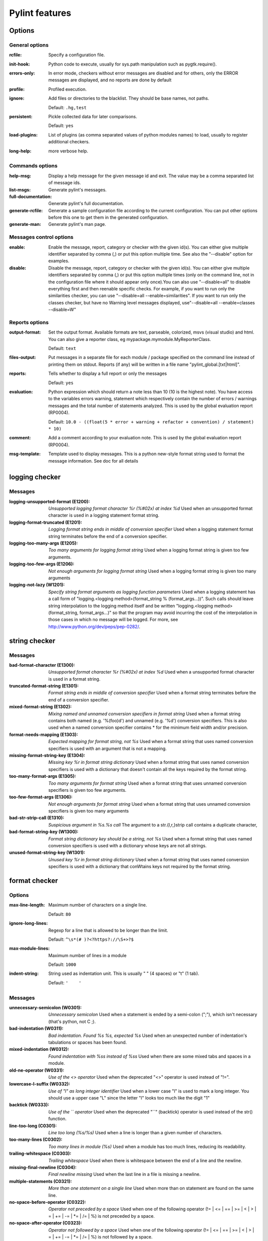Pylint features
===============

.. generated by pylint --full-documentation

Options
-------

General options
~~~~~~~~~~~~~~~
:rcfile:
  Specify a configuration file.
:init-hook:
  Python code to execute, usually for sys.path manipulation such as
  pygtk.require().
:errors-only:
  In error mode, checkers without error messages are disabled and for others,
  only the ERROR messages are displayed, and no reports are done by default
:profile:
  Profiled execution.
:ignore:
  Add files or directories to the blacklist. They should be base names, not
  paths.

  Default: ``.hg,test``
:persistent:
  Pickle collected data for later comparisons.

  Default: ``yes``
:load-plugins:
  List of plugins (as comma separated values of python modules names) to load,
  usually to register additional checkers.
:long-help:
  more verbose help.

Commands options
~~~~~~~~~~~~~~~~
:help-msg:
  Display a help message for the given message id and exit. The value may be a
  comma separated list of message ids.
:list-msgs:
  Generate pylint's messages.
:full-documentation:
  Generate pylint's full documentation.
:generate-rcfile:
  Generate a sample configuration file according to the current configuration.
  You can put other options before this one to get them in the generated
  configuration.
:generate-man:
  Generate pylint's man page.

Messages control options
~~~~~~~~~~~~~~~~~~~~~~~~
:enable:
  Enable the message, report, category or checker with the given id(s). You can
  either give multiple identifier separated by comma (,) or put this option
  multiple time. See also the "--disable" option for examples.
:disable:
  Disable the message, report, category or checker with the given id(s). You
  can either give multiple identifiers separated by comma (,) or put this
  option multiple times (only on the command line, not in the configuration
  file where it should appear only once).You can also use "--disable=all" to
  disable everything first and then reenable specific checks. For example, if
  you want to run only the similarities checker, you can use "--disable=all
  --enable=similarities". If you want to run only the classes checker, but have
  no Warning level messages displayed, use"--disable=all --enable=classes
  --disable=W"

Reports options
~~~~~~~~~~~~~~~
:output-format:
  Set the output format. Available formats are text, parseable, colorized, msvs
  (visual studio) and html. You can also give a reporter class, eg
  mypackage.mymodule.MyReporterClass.

  Default: ``text``
:files-output:
  Put messages in a separate file for each module / package specified on the
  command line instead of printing them on stdout. Reports (if any) will be
  written in a file name "pylint_global.[txt|html]".
:reports:
  Tells whether to display a full report or only the messages

  Default: ``yes``
:evaluation:
  Python expression which should return a note less than 10 (10 is the highest
  note). You have access to the variables errors warning, statement which
  respectively contain the number of errors / warnings messages and the total
  number of statements analyzed. This is used by the global evaluation report
  (RP0004).

  Default: ``10.0 - ((float(5 * error + warning + refactor + convention) / statement) * 10)``
:comment:
  Add a comment according to your evaluation note. This is used by the global
  evaluation report (RP0004).
:msg-template:
  Template used to display messages. This is a python new-style format string
  used to format the message information. See doc for all details

logging checker
---------------

Messages
~~~~~~~~
:logging-unsupported-format (E1200): *Unsupported logging format character %r (%#02x) at index %d*
  Used when an unsupported format character is used in a logging statement
  format string.
:logging-format-truncated (E1201): *Logging format string ends in middle of conversion specifier*
  Used when a logging statement format string terminates before the end of a
  conversion specifier.
:logging-too-many-args (E1205): *Too many arguments for logging format string*
  Used when a logging format string is given too few arguments.
:logging-too-few-args (E1206): *Not enough arguments for logging format string*
  Used when a logging format string is given too many arguments
:logging-not-lazy (W1201): *Specify string format arguments as logging function parameters*
  Used when a logging statement has a call form of "logging.<logging
  method>(format_string % (format_args...))". Such calls should leave string
  interpolation to the logging method itself and be written "logging.<logging
  method>(format_string, format_args...)" so that the program may avoid
  incurring the cost of the interpolation in those cases in which no message
  will be logged. For more, see http://www.python.org/dev/peps/pep-0282/.


string checker
--------------

Messages
~~~~~~~~
:bad-format-character (E1300): *Unsupported format character %r (%#02x) at index %d*
  Used when a unsupported format character is used in a format string.
:truncated-format-string (E1301): *Format string ends in middle of conversion specifier*
  Used when a format string terminates before the end of a conversion specifier.
:mixed-format-string (E1302): *Mixing named and unnamed conversion specifiers in format string*
  Used when a format string contains both named (e.g. '%(foo)d') and unnamed
  (e.g. '%d') conversion specifiers. This is also used when a named conversion
  specifier contains * for the minimum field width and/or precision.
:format-needs-mapping (E1303): *Expected mapping for format string, not %s*
  Used when a format string that uses named conversion specifiers is used with
  an argument that is not a mapping.
:missing-format-string-key (E1304): *Missing key %r in format string dictionary*
  Used when a format string that uses named conversion specifiers is used with a
  dictionary that doesn't contain all the keys required by the format string.
:too-many-format-args (E1305): *Too many arguments for format string*
  Used when a format string that uses unnamed conversion specifiers is given too
  few arguments.
:too-few-format-args (E1306): *Not enough arguments for format string*
  Used when a format string that uses unnamed conversion specifiers is given too
  many arguments
:bad-str-strip-call (E1310): *Suspicious argument in %s.%s call*
  The argument to a str.{l,r,}strip call contains a duplicate character,
:bad-format-string-key (W1300): *Format string dictionary key should be a string, not %s*
  Used when a format string that uses named conversion specifiers is used with a
  dictionary whose keys are not all strings.
:unused-format-string-key (W1301): *Unused key %r in format string dictionary*
  Used when a format string that uses named conversion specifiers is used with a
  dictionary that conWtains keys not required by the format string.


format checker
--------------

Options
~~~~~~~
:max-line-length:
  Maximum number of characters on a single line.

  Default: ``80``
:ignore-long-lines:
  Regexp for a line that is allowed to be longer than the limit.

  Default: ``^\s*(# )?<?https?://\S+>?$``
:max-module-lines:
  Maximum number of lines in a module

  Default: ``1000``
:indent-string:
  String used as indentation unit. This is usually " " (4 spaces) or "\t" (1
  tab).

  Default: ``'    '``

Messages
~~~~~~~~
:unnecessary-semicolon (W0301): *Unnecessary semicolon*
  Used when a statement is ended by a semi-colon (";"), which isn't necessary
  (that's python, not C ;).
:bad-indentation (W0311): *Bad indentation. Found %s %s, expected %s*
  Used when an unexpected number of indentation's tabulations or spaces has been
  found.
:mixed-indentation (W0312): *Found indentation with %ss instead of %ss*
  Used when there are some mixed tabs and spaces in a module.
:old-ne-operator (W0331): *Use of the <> operator*
  Used when the deprecated "<>" operator is used instead of "!=".
:lowercase-l-suffix (W0332): *Use of "l" as long integer identifier*
  Used when a lower case "l" is used to mark a long integer. You should use a
  upper case "L" since the letter "l" looks too much like the digit "1"
:backtick (W0333): *Use of the `` operator*
  Used when the deprecated "``" (backtick) operator is used instead of the str()
  function.
:line-too-long (C0301): *Line too long (%s/%s)*
  Used when a line is longer than a given number of characters.
:too-many-lines (C0302): *Too many lines in module (%s)*
  Used when a module has too much lines, reducing its readability.
:trailing-whitespace (C0303): *Trailing whitespace*
  Used when there is whitespace between the end of a line and the newline.
:missing-final-newline (C0304): *Final newline missing*
  Used when the last line in a file is missing a newline.
:multiple-statements (C0321): *More than one statement on a single line*
  Used when more than on statement are found on the same line.
:no-space-before-operator (C0322): *Operator not preceded by a space*
  Used when one of the following operator (!= | <= | == | >= | < | > | = | \+= |
  -= | \*= | /= | %) is not preceded by a space.
:no-space-after-operator (C0323): *Operator not followed by a space*
  Used when one of the following operator (!= | <= | == | >= | < | > | = | \+= |
  -= | \*= | /= | %) is not followed by a space.
:no-space-after-comma (C0324): *Comma not followed by a space*
  Used when a comma (",") is not followed by a space.


imports checker
---------------

Options
~~~~~~~
:deprecated-modules:
  Deprecated modules which should not be used, separated by a comma

  Default: ``regsub,string,TERMIOS,Bastion,rexec``
:import-graph:
  Create a graph of every (i.e. internal and external) dependencies in the
  given file (report RP0402 must not be disabled)
:ext-import-graph:
  Create a graph of external dependencies in the given file (report RP0402 must
  not be disabled)
:int-import-graph:
  Create a graph of internal dependencies in the given file (report RP0402 must
  not be disabled)

Messages
~~~~~~~~
:wildcard-import (W0401): *Wildcard import %s*
  Used when `from module import *` is detected.
:deprecated-module (W0402): *Uses of a deprecated module %r*
  Used a module marked as deprecated is imported.
:relative-import (W0403): *Relative import %r, should be %r*
  Used when an import relative to the package directory is detected.
:reimported (W0404): *Reimport %r (imported line %s)*
  Used when a module is reimported multiple times.
:import-self (W0406): *Module import itself*
  Used when a module is importing itself.
:misplaced-future (W0410): *__future__ import is not the first non docstring statement*
  Python 2.5 and greater require __future__ import to be the first non docstring
  statement in the module.
:cyclic-import (R0401): *Cyclic import (%s)*
  Used when a cyclic import between two or more modules is detected.
:import-error (F0401): *Unable to import %s*
  Used when pylint has been unable to import a module.

Reports
~~~~~~~
:RP0401: External dependencies
:RP0402: Modules dependencies graph


variables checker
-----------------

Options
~~~~~~~
:init-import:
  Tells whether we should check for unused import in __init__ files.
:dummy-variables-rgx:
  A regular expression matching the beginning of the name of dummy variables
  (i.e. not used).

  Default: ``_|dummy``
:additional-builtins:
  List of additional names supposed to be defined in builtins. Remember that
  you should avoid to define new builtins when possible.

Messages
~~~~~~~~
:used-before-assignment (E0601): *Using variable %r before assignment*
  Used when a local variable is accessed before it's assignment.
:undefined-variable (E0602): *Undefined variable %r*
  Used when an undefined variable is accessed.
:undefined-all-variable (E0603): *Undefined variable name %r in __all__*
  Used when an undefined variable name is referenced in __all__.
:invalid-all-object (E0604): *Invalid object %r in __all__, must contain only strings*
  Used when an invalid (non-string) object occurs in __all__.
:no-name-in-module (E0611): *No name %r in module %r*
  Used when a name cannot be found in a module.
:global-variable-undefined (W0601): *Global variable %r undefined at the module level*
  Used when a variable is defined through the "global" statement but the
  variable is not defined in the module scope.
:global-variable-not-assigned (W0602): *Using global for %r but no assignment is done*
  Used when a variable is defined through the "global" statement but no
  assignment to this variable is done.
:global-statement (W0603): *Using the global statement*
  Used when you use the "global" statement to update a global variable. PyLint
  just try to discourage this usage. That doesn't mean you can not use it !
:global-at-module-level (W0604): *Using the global statement at the module level*
  Used when you use the "global" statement at the module level since it has no
  effect
:unused-import (W0611): *Unused import %s*
  Used when an imported module or variable is not used.
:unused-variable (W0612): *Unused variable %r*
  Used when a variable is defined but not used.
:unused-argument (W0613): *Unused argument %r*
  Used when a function or method argument is not used.
:unused-wildcard-import (W0614): *Unused import %s from wildcard import*
  Used when an imported module or variable is not used from a 'from X import *'
  style import.
:redefined-outer-name (W0621): *Redefining name %r from outer scope (line %s)*
  Used when a variable's name hide a name defined in the outer scope.
:redefined-builtin (W0622): *Redefining built-in %r*
  Used when a variable or function override a built-in.
:redefine-in-handler (W0623): *Redefining name %r from %s in exception handler*
  Used when an exception handler assigns the exception to an existing name
:undefined-loop-variable (W0631): *Using possibly undefined loop variable %r*
  Used when an loop variable (i.e. defined by a for loop or a list comprehension
  or a generator expression) is used outside the loop.
:unbalanced-tuple-unpacking (W0632): *Possible unbalanced tuple unpacking: left side has %d label(s), right side has %d value(s)*
  Used when there is an unbalanced tuple unpacking in assignment


basic checker
-------------

Options
~~~~~~~
:required-attributes:
  Required attributes for module, separated by a comma
:bad-functions:
  List of builtins function names that should not be used, separated by a comma

  Default: ``map,filter,apply,input``
:module-rgx:
  Regular expression which should only match correct module names

  Default: ``(([a-z_][a-z0-9_]*)|([A-Z][a-zA-Z0-9]+))$``
:const-rgx:
  Regular expression which should only match correct module level names

  Default: ``(([A-Z_][A-Z0-9_]*)|(__.*__))$``
:class-rgx:
  Regular expression which should only match correct class names

  Default: ``[A-Z_][a-zA-Z0-9]+$``
:function-rgx:
  Regular expression which should only match correct function names

  Default: ``[a-z_][a-z0-9_]{2,30}$``
:method-rgx:
  Regular expression which should only match correct method names

  Default: ``[a-z_][a-z0-9_]{2,30}$``
:attr-rgx:
  Regular expression which should only match correct instance attribute names

  Default: ``[a-z_][a-z0-9_]{2,30}$``
:argument-rgx:
  Regular expression which should only match correct argument names

  Default: ``[a-z_][a-z0-9_]{2,30}$``
:variable-rgx:
  Regular expression which should only match correct variable names

  Default: ``[a-z_][a-z0-9_]{2,30}$``
:class-attribute-rgx:
  Regular expression which should only match correct attribute names in class
  bodies

  Default: ``([A-Za-z_][A-Za-z0-9_]{2,30}|(__.*__))$``
:inlinevar-rgx:
  Regular expression which should only match correct list comprehension /
  generator expression variable names

  Default: ``[A-Za-z_][A-Za-z0-9_]*$``
:good-names:
  Good variable names which should always be accepted, separated by a comma

  Default: ``i,j,k,ex,Run,_``
:bad-names:
  Bad variable names which should always be refused, separated by a comma

  Default: ``foo,bar,baz,toto,tutu,tata``
:no-docstring-rgx:
  Regular expression which should only match function or class names that do
  not require a docstring.

  Default: ``__.*__``
:docstring-min-length:
  Minimum line length for functions/classes that require docstrings, shorter
  ones are exempt.

  Default: ``-1``

Messages
~~~~~~~~
:init-is-generator (E0100): *__init__ method is a generator*
  Used when the special class method __init__ is turned into a generator by a
  yield in its body.
:return-in-init (E0101): *Explicit return in __init__*
  Used when the special class method __init__ has an explicit return value.
:function-redefined (E0102): *%s already defined line %s*
  Used when a function / class / method is redefined.
:not-in-loop (E0103): *%r not properly in loop*
  Used when break or continue keywords are used outside a loop.
:return-outside-function (E0104): *Return outside function*
  Used when a "return" statement is found outside a function or method.
:yield-outside-function (E0105): *Yield outside function*
  Used when a "yield" statement is found outside a function or method.
:return-arg-in-generator (E0106): *Return with argument inside generator*
  Used when a "return" statement with an argument is found outside in a
  generator function or method (e.g. with some "yield" statements).
:nonexistent-operator (E0107): *Use of the non-existent %s operator*
  Used when you attempt to use the C-style pre-increment orpre-decrement
  operator -- and ++, which doesn't exist in Python.
:duplicate-argument-name (E0108): *Duplicate argument name %s in function definition*
  Duplicate argument names in function definitions are syntax errors.
:unreachable (W0101): *Unreachable code*
  Used when there is some code behind a "return" or "raise" statement, which
  will never be accessed.
:dangerous-default-value (W0102): *Dangerous default value %s as argument*
  Used when a mutable value as list or dictionary is detected in a default value
  for an argument.
:pointless-statement (W0104): *Statement seems to have no effect*
  Used when a statement doesn't have (or at least seems to) any effect.
:pointless-string-statement (W0105): *String statement has no effect*
  Used when a string is used as a statement (which of course has no effect).
  This is a particular case of W0104 with its own message so you can easily
  disable it if you're using those strings as documentation, instead of
  comments.
:expression-not-assigned (W0106): *Expression "%s" is assigned to nothing*
  Used when an expression that is not a function call is assigned to nothing.
  Probably something else was intended.
:unnecessary-pass (W0107): *Unnecessary pass statement*
  Used when a "pass" statement that can be avoided is encountered.
:unnecessary-lambda (W0108): *Lambda may not be necessary*
  Used when the body of a lambda expression is a function call on the same
  argument list as the lambda itself; such lambda expressions are in all but a
  few cases replaceable with the function being called in the body of the
  lambda.
:duplicate-key (W0109): *Duplicate key %r in dictionary*
  Used when a dictionary expression binds the same key multiple times.
:deprecated-lambda (W0110): *map/filter on lambda could be replaced by comprehension*
  Used when a lambda is the first argument to "map" or "filter". It could be
  clearer as a list comprehension or generator expression. This message can't be
  emitted when using Python >= 3.0.
:useless-else-on-loop (W0120): *Else clause on loop without a break statement*
  Loops should only have an else clause if they can exit early with a break
  statement, otherwise the statements under else should be on the same scope as
  the loop itself.
:old-raise-syntax (W0121): *Use raise ErrorClass(args) instead of raise ErrorClass, args.*
  Used when the alternate raise syntax 'raise foo, bar' is used instead of
  'raise foo(bar)'. This message can't be emitted when using Python >= 3.0.
:exec-used (W0122): *Use of exec*
  Used when you use the "exec" statement (function for Python 3), to discourage
  its usage. That doesn't mean you can not use it !
:bad-builtin (W0141): *Used builtin function %r*
  Used when a black listed builtin function is used (see the bad-function
  option). Usual black listed functions are the ones like map, or filter , where
  Python offers now some cleaner alternative like list comprehension.
:star-args (W0142): *Used * or ** magic*
  Used when a function or method is called using `*args` or `**kwargs` to
  dispatch arguments. This doesn't improve readability and should be used with
  care.
:lost-exception (W0150): *%s statement in finally block may swallow exception*
  Used when a break or a return statement is found inside the finally clause of
  a try...finally block: the exceptions raised in the try clause will be
  silently swallowed instead of being re-raised.
:assert-on-tuple (W0199): *Assert called on a 2-uple. Did you mean 'assert x,y'?*
  A call of assert on a tuple will always evaluate to true if the tuple is not
  empty, and will always evaluate to false if it is.
:blacklisted-name (C0102): *Black listed name "%s"*
  Used when the name is listed in the black list (unauthorized names).
:invalid-name (C0103): *Invalid %s name "%s"*
  Used when the name doesn't match the regular expression associated to its type
  (constant, variable, class...).
:missing-docstring (C0111): *Missing %s docstring*
  Used when a module, function, class or method has no docstring. Some special
  methods like __init__ doesn't necessary require a docstring.
:empty-docstring (C0112): *Empty %s docstring*
  Used when a module, function, class or method has an empty docstring (it would
  be too easy ;).
:missing-module-attribute (C0121): *Missing required attribute "%s"*
  Used when an attribute required for modules is missing.

Reports
~~~~~~~
:RP0101: Statistics by type


miscellaneous checker
---------------------

Options
~~~~~~~
:notes:
  List of note tags to take in consideration, separated by a comma.

  Default: ``FIXME,XXX,TODO``

Messages
~~~~~~~~
:fixme (W0511):
  Used when a warning note as FIXME or XXX is detected.
:invalid-encoded-data (W0512): *Cannot decode using encoding "%s", unexpected byte at position %d*
  Used when a source line cannot be decoded using the specified source file
  encoding. This message can't be emitted when using Python >= 3.0.


open_mode checker
-----------------

Messages
~~~~~~~~
:bad-open-mode (W1501): *"%s" is not a valid mode for open.*
  Python supports: r, w, a modes with b, +, and U options. See
  http://docs.python.org/2/library/functions.html#open


metrics checker
---------------

Reports
~~~~~~~
:RP0701: Raw metrics


classes checker
---------------

Options
~~~~~~~
:ignore-iface-methods:
  List of interface methods to ignore, separated by a comma. This is used for
  instance to not check methods defines in Zope's Interface base class.

  Default: ``isImplementedBy,deferred,extends,names,namesAndDescriptions,queryDescriptionFor,getBases,getDescriptionFor,getDoc,getName,getTaggedValue,getTaggedValueTags,isEqualOrExtendedBy,setTaggedValue,isImplementedByInstancesOf,adaptWith,is_implemented_by``
:defining-attr-methods:
  List of method names used to declare (i.e. assign) instance attributes.

  Default: ``__init__,__new__,setUp``
:valid-classmethod-first-arg:
  List of valid names for the first argument in a class method.

  Default: ``cls``
:valid-metaclass-classmethod-first-arg:
  List of valid names for the first argument in a metaclass class method.

  Default: ``mcs``

Messages
~~~~~~~~
:method-hidden (E0202): *An attribute affected in %s line %s hide this method*
  Used when a class defines a method which is hidden by an instance attribute
  from an ancestor class or set by some client code.
:access-member-before-definition (E0203): *Access to member %r before its definition line %s*
  Used when an instance member is accessed before it's actually assigned.
:no-method-argument (E0211): *Method has no argument*
  Used when a method which should have the bound instance as first argument has
  no argument defined.
:no-self-argument (E0213): *Method should have "self" as first argument*
  Used when a method has an attribute different the "self" as first argument.
  This is considered as an error since this is a so common convention that you
  shouldn't break it!
:interface-is-not-class (E0221): *Interface resolved to %s is not a class*
  Used when a class claims to implement an interface which is not a class.
:missing-interface-method (E0222): *Missing method %r from %s interface*
  Used when a method declared in an interface is missing from a class
  implementing this interface
:attribute-defined-outside-init (W0201): *Attribute %r defined outside __init__*
  Used when an instance attribute is defined outside the __init__ method.
:bad-staticmethod-argument (W0211): *Static method with %r as first argument*
  Used when a static method has "self" or a value specified in
  valid-classmethod-first-arg option or valid-metaclass-classmethod-first-arg
  option as first argument.
:protected-access (W0212): *Access to a protected member %s of a client class*
  Used when a protected member (i.e. class member with a name beginning with an
  underscore) is access outside the class or a descendant of the class where
  it's defined.
:arguments-differ (W0221): *Arguments number differs from %s method*
  Used when a method has a different number of arguments than in the implemented
  interface or in an overridden method.
:signature-differs (W0222): *Signature differs from %s method*
  Used when a method signature is different than in the implemented interface or
  in an overridden method.
:abstract-method (W0223): *Method %r is abstract in class %r but is not overridden*
  Used when an abstract method (i.e. raise NotImplementedError) is not
  overridden in concrete class.
:super-init-not-called (W0231): *__init__ method from base class %r is not called*
  Used when an ancestor class method has an __init__ method which is not called
  by a derived class.
:no-init (W0232): *Class has no __init__ method*
  Used when a class has no __init__ method, neither its parent classes.
:non-parent-init-called (W0233): *__init__ method from a non direct base class %r is called*
  Used when an __init__ method is called on a class which is not in the direct
  ancestors for the analysed class.
:non-iterator-returned (W0234): *__iter__ returns non-iterator*
  Used when an __iter__ method returns something which is not an iterable (i.e.
  has no `next` method)
:no-self-use (R0201): *Method could be a function*
  Used when a method doesn't use its bound instance, and so could be written as
  a function.
:bad-classmethod-argument (C0202): *Class method %s should have %s as first argument*
  Used when a class method has a first argument named differently than the value
  specified in valid-classmethod-first-arg option (default to "cls"),
  recommended to easily differentiate them from regular instance methods.
:bad-mcs-method-argument (C0203): *Metaclass method %s should have %s as first argument*
  Used when a metaclass method has a first agument named differently than the
  value specified in valid-classmethod-first-arg option (default to "cls"),
  recommended to easily differentiate them from regular instance methods.
:bad-mcs-classmethod-argument (C0204): *Metaclass class method %s should have %s as first argument*
  Used when a metaclass class method has a first argument named differently than
  the value specified in valid-metaclass-classmethod-first-arg option (default
  to "mcs"), recommended to easily differentiate them from regular instance
  methods.
:method-check-failed (F0202): *Unable to check methods signature (%s / %s)*
  Used when PyLint has been unable to check methods signature compatibility for
  an unexpected reason. Please report this kind if you don't make sense of it.
:unresolved-interface (F0220): *failed to resolve interfaces implemented by %s (%s)*
  Used when a PyLint as failed to find interfaces implemented by a class


design checker
--------------

Options
~~~~~~~
:max-args:
  Maximum number of arguments for function / method

  Default: ``5``
:ignored-argument-names:
  Argument names that match this expression will be ignored. Default to name
  with leading underscore

  Default: ``_.*``
:max-locals:
  Maximum number of locals for function / method body

  Default: ``15``
:max-returns:
  Maximum number of return / yield for function / method body

  Default: ``6``
:max-branches:
  Maximum number of branch for function / method body

  Default: ``12``
:max-statements:
  Maximum number of statements in function / method body

  Default: ``50``
:max-parents:
  Maximum number of parents for a class (see R0901).

  Default: ``7``
:max-attributes:
  Maximum number of attributes for a class (see R0902).

  Default: ``7``
:min-public-methods:
  Minimum number of public methods for a class (see R0903).

  Default: ``2``
:max-public-methods:
  Maximum number of public methods for a class (see R0904).

  Default: ``20``

Messages
~~~~~~~~
:too-many-ancestors (R0901): *Too many ancestors (%s/%s)*
  Used when class has too many parent classes, try to reduce this to get a
  simpler (and so easier to use) class.
:too-many-instance-attributes (R0902): *Too many instance attributes (%s/%s)*
  Used when class has too many instance attributes, try to reduce this to get a
  simpler (and so easier to use) class.
:too-few-public-methods (R0903): *Too few public methods (%s/%s)*
  Used when class has too few public methods, so be sure it's really worth it.
:too-many-public-methods (R0904): *Too many public methods (%s/%s)*
  Used when class has too many public methods, try to reduce this to get a
  simpler (and so easier to use) class.
:too-many-return-statements (R0911): *Too many return statements (%s/%s)*
  Used when a function or method has too many return statement, making it hard
  to follow.
:too-many-branches (R0912): *Too many branches (%s/%s)*
  Used when a function or method has too many branches, making it hard to
  follow.
:too-many-arguments (R0913): *Too many arguments (%s/%s)*
  Used when a function or method takes too many arguments.
:too-many-locals (R0914): *Too many local variables (%s/%s)*
  Used when a function or method has too many local variables.
:too-many-statements (R0915): *Too many statements (%s/%s)*
  Used when a function or method has too many statements. You should then split
  it in smaller functions / methods.
:abstract-class-not-used (R0921): *Abstract class not referenced*
  Used when an abstract class is not used as ancestor anywhere.
:abstract-class-little-used (R0922): *Abstract class is only referenced %s times*
  Used when an abstract class is used less than X times as ancestor.
:interface-not-implemented (R0923): *Interface not implemented*
  Used when an interface class is not implemented anywhere.
:incomplete-protocol (R0924): *Badly implemented %s, implements %s but not %s*
  A class implements some of the special methods for a particular protocol, but
  not all of them


string_constant checker
-----------------------

Messages
~~~~~~~~
:anomalous-backslash-in-string (W1401): *Anomalous backslash in string: '%s'. String constant might be missing an r prefix.*
  Used when a backslash is in a literal string but not as an escape.
:anomalous-unicode-escape-in-string (W1402): *Anomalous Unicode escape in byte string: '%s'. String constant might be missing an r or u prefix.*
  Used when an escape like \u is encountered in a byte string where it has no
  effect.


similarities checker
--------------------

Options
~~~~~~~
:min-similarity-lines:
  Minimum lines number of a similarity.

  Default: ``4``
:ignore-comments:
  Ignore comments when computing similarities.

  Default: ``yes``
:ignore-docstrings:
  Ignore docstrings when computing similarities.

  Default: ``yes``
:ignore-imports:
  Ignore imports when computing similarities.

Messages
~~~~~~~~
:duplicate-code (R0801): *Similar lines in %s files*
  Indicates that a set of similar lines has been detected among multiple file.
  This usually means that the code should be refactored to avoid this
  duplication.

Reports
~~~~~~~
:RP0801: Duplication


exceptions checker
------------------

Options
~~~~~~~
:overgeneral-exceptions:
  Exceptions that will emit a warning when being caught. Defaults to
  "Exception"

  Default: ``Exception``

Messages
~~~~~~~~
:bad-except-order (E0701): *Bad except clauses order (%s)*
  Used when except clauses are not in the correct order (from the more specific
  to the more generic). If you don't fix the order, some exceptions may not be
  catched by the most specific handler.
:raising-bad-type (E0702): *Raising %s while only classes, instances or string are allowed*
  Used when something which is neither a class, an instance or a string is
  raised (i.e. a `TypeError` will be raised).
:raising-non-exception (E0710): *Raising a new style class which doesn't inherit from BaseException*
  Used when a new style class which doesn't inherit from BaseException is
  raised.
:notimplemented-raised (E0711): *NotImplemented raised - should raise NotImplementedError*
  Used when NotImplemented is raised instead of NotImplementedError
:catching-non-exception (E0712): *Catching an exception which doesn't inherit from BaseException: %s*
  Used when a class which doesn't inherit from BaseException is used as an
  exception in an except clause.
:raising-string (W0701): *Raising a string exception*
  Used when a string exception is raised.
:bare-except (W0702): *No exception type(s) specified*
  Used when an except clause doesn't specify exceptions type to catch.
:broad-except (W0703): *Catching too general exception %s*
  Used when an except catches a too general exception, possibly burying
  unrelated errors.
:pointless-except (W0704): *Except doesn't do anything*
  Used when an except clause does nothing but "pass" and there is no "else"
  clause.
:nonstandard-exception (W0710): *Exception doesn't inherit from standard "Exception" class*
  Used when a custom exception class is raised but doesn't inherit from the
  builtin "Exception" class.
:binary-op-exception (W0711): *Exception to catch is the result of a binary "%s" operation*
  Used when the exception to catch is of the form "except A or B:". If intending
  to catch multiple, rewrite as "except (A, B):"
:unpacking-in-except (W0712): *Implicit unpacking of exceptions is not supported in Python 3*
  Python3 will not allow implicit unpacking of exceptions in except clauses. See
  http://www.python.org/dev/peps/pep-3110/ This message can't be emitted when
  using Python >= 3.0.


newstyle checker
----------------

Messages
~~~~~~~~
:slots-on-old-class (E1001): *Use of __slots__ on an old style class*
  Used when an old style class uses the __slots__ attribute.
:super-on-old-class (E1002): *Use of super on an old style class*
  Used when an old style class uses the super builtin.
:bad-super-call (E1003): *Bad first argument %r given to super()*
  Used when another argument than the current class is given as first argument
  of the super builtin.
:missing-super-argument (E1004): *Missing argument to super()*
  Used when the super builtin didn't receive an argument on Python 2
:property-on-old-class (W1001): *Use of "property" on an old style class*
  Used when PyLint detect the use of the builtin "property" on an old style
  class while this is relying on new style classes features
:old-style-class (C1001): *Old-style class defined.*
  Used when a class is defined that does not inherit from anotherclass and does
  not inherit explicitly from "object".


typecheck checker
-----------------

Options
~~~~~~~
:ignore-mixin-members:
  Tells whether missing members accessed in mixin class should be ignored. A
  mixin class is detected if its name ends with "mixin" (case insensitive).

  Default: ``yes``
:ignored-classes:
  List of classes names for which member attributes should not be checked
  (useful for classes with attributes dynamically set).

  Default: ``SQLObject``
:zope:
  When zope mode is activated, add a predefined set of Zope acquired attributes
  to generated-members.
:generated-members:
  List of members which are set dynamically and missed by pylint inference
  system, and so shouldn't trigger E0201 when accessed. Python regular
  expressions are accepted.

  Default: ``REQUEST,acl_users,aq_parent``

Messages
~~~~~~~~
:no-member (E1101): *%s %r has no %r member*
  Used when a variable is accessed for an unexistent member.
:not-callable (E1102): *%s is not callable*
  Used when an object being called has been inferred to a non callable object
:maybe-no-member (E1103): *%s %r has no %r member (but some types could not be inferred)*
  Used when a variable is accessed for an unexistent member, but astroid was not
  able to interpret all possible types of this variable.
:assignment-from-no-return (E1111): *Assigning to function call which doesn't return*
  Used when an assignment is done on a function call but the inferred function
  doesn't return anything.
:no-value-for-parameter (E1120): *No value passed for parameter %s in function call*
  Used when a function call passes too few arguments.
:too-many-function-args (E1121): *Too many positional arguments for function call*
  Used when a function call passes too many positional arguments.
:duplicate-keyword-arg (E1122): *Duplicate keyword argument %r in function call*
  Used when a function call passes the same keyword argument multiple times.
  This message can't be emitted when using Python >= 2.6.
:unexpected-keyword-arg (E1123): *Passing unexpected keyword argument %r in function call*
  Used when a function call passes a keyword argument that doesn't correspond to
  one of the function's parameter names.
:redundant-keyword-arg (E1124): *Parameter %r passed as both positional and keyword argument*
  Used when a function call would result in assigning multiple values to a
  function parameter, one value from a positional argument and one from a
  keyword argument.
:missing-kwoa (E1125): *Missing mandatory keyword argument %r*
  Used when a function call doesn't pass a mandatory keyword-only argument. This
  message can't be emitted when using Python < 3.0.
:assignment-from-none (W1111): *Assigning to function call which only returns None*
  Used when an assignment is done on a function call but the inferred function
  returns nothing but None.


